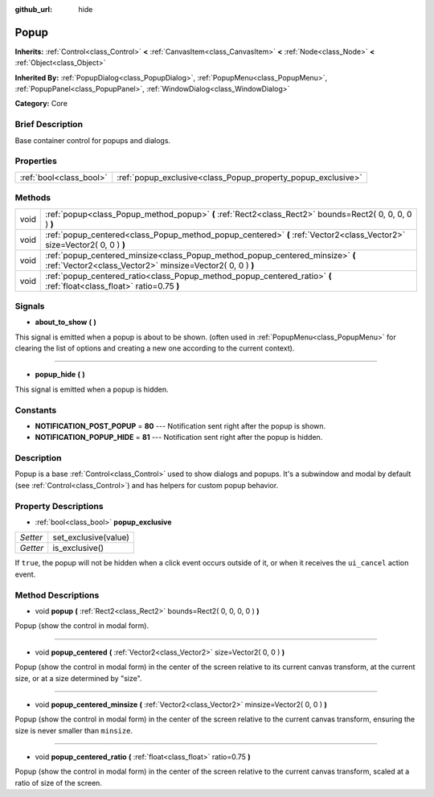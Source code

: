 :github_url: hide

.. Generated automatically by doc/tools/makerst.py in Godot's source tree.
.. DO NOT EDIT THIS FILE, but the Popup.xml source instead.
.. The source is found in doc/classes or modules/<name>/doc_classes.

.. _class_Popup:

Popup
=====

**Inherits:** :ref:`Control<class_Control>` **<** :ref:`CanvasItem<class_CanvasItem>` **<** :ref:`Node<class_Node>` **<** :ref:`Object<class_Object>`

**Inherited By:** :ref:`PopupDialog<class_PopupDialog>`, :ref:`PopupMenu<class_PopupMenu>`, :ref:`PopupPanel<class_PopupPanel>`, :ref:`WindowDialog<class_WindowDialog>`

**Category:** Core

Brief Description
-----------------

Base container control for popups and dialogs.

Properties
----------

+-------------------------+--------------------------------------------------------------+
| :ref:`bool<class_bool>` | :ref:`popup_exclusive<class_Popup_property_popup_exclusive>` |
+-------------------------+--------------------------------------------------------------+

Methods
-------

+------+--------------------------------------------------------------------------------------------------------------------------------------------+
| void | :ref:`popup<class_Popup_method_popup>` **(** :ref:`Rect2<class_Rect2>` bounds=Rect2( 0, 0, 0, 0 ) **)**                                    |
+------+--------------------------------------------------------------------------------------------------------------------------------------------+
| void | :ref:`popup_centered<class_Popup_method_popup_centered>` **(** :ref:`Vector2<class_Vector2>` size=Vector2( 0, 0 ) **)**                    |
+------+--------------------------------------------------------------------------------------------------------------------------------------------+
| void | :ref:`popup_centered_minsize<class_Popup_method_popup_centered_minsize>` **(** :ref:`Vector2<class_Vector2>` minsize=Vector2( 0, 0 ) **)** |
+------+--------------------------------------------------------------------------------------------------------------------------------------------+
| void | :ref:`popup_centered_ratio<class_Popup_method_popup_centered_ratio>` **(** :ref:`float<class_float>` ratio=0.75 **)**                      |
+------+--------------------------------------------------------------------------------------------------------------------------------------------+

Signals
-------

.. _class_Popup_signal_about_to_show:

- **about_to_show** **(** **)**

This signal is emitted when a popup is about to be shown. (often used in :ref:`PopupMenu<class_PopupMenu>` for clearing the list of options and creating a new one according to the current context).

----

.. _class_Popup_signal_popup_hide:

- **popup_hide** **(** **)**

This signal is emitted when a popup is hidden.

Constants
---------

.. _class_Popup_constant_NOTIFICATION_POST_POPUP:

.. _class_Popup_constant_NOTIFICATION_POPUP_HIDE:

- **NOTIFICATION_POST_POPUP** = **80** --- Notification sent right after the popup is shown.

- **NOTIFICATION_POPUP_HIDE** = **81** --- Notification sent right after the popup is hidden.

Description
-----------

Popup is a base :ref:`Control<class_Control>` used to show dialogs and popups. It's a subwindow and modal by default (see :ref:`Control<class_Control>`) and has helpers for custom popup behavior.

Property Descriptions
---------------------

.. _class_Popup_property_popup_exclusive:

- :ref:`bool<class_bool>` **popup_exclusive**

+----------+----------------------+
| *Setter* | set_exclusive(value) |
+----------+----------------------+
| *Getter* | is_exclusive()       |
+----------+----------------------+

If ``true``, the popup will not be hidden when a click event occurs outside of it, or when it receives the ``ui_cancel`` action event.

Method Descriptions
-------------------

.. _class_Popup_method_popup:

- void **popup** **(** :ref:`Rect2<class_Rect2>` bounds=Rect2( 0, 0, 0, 0 ) **)**

Popup (show the control in modal form).

----

.. _class_Popup_method_popup_centered:

- void **popup_centered** **(** :ref:`Vector2<class_Vector2>` size=Vector2( 0, 0 ) **)**

Popup (show the control in modal form) in the center of the screen relative to its current canvas transform, at the current size, or at a size determined by "size".

----

.. _class_Popup_method_popup_centered_minsize:

- void **popup_centered_minsize** **(** :ref:`Vector2<class_Vector2>` minsize=Vector2( 0, 0 ) **)**

Popup (show the control in modal form) in the center of the screen relative to the current canvas transform, ensuring the size is never smaller than ``minsize``.

----

.. _class_Popup_method_popup_centered_ratio:

- void **popup_centered_ratio** **(** :ref:`float<class_float>` ratio=0.75 **)**

Popup (show the control in modal form) in the center of the screen relative to the current canvas transform, scaled at a ratio of size of the screen.


